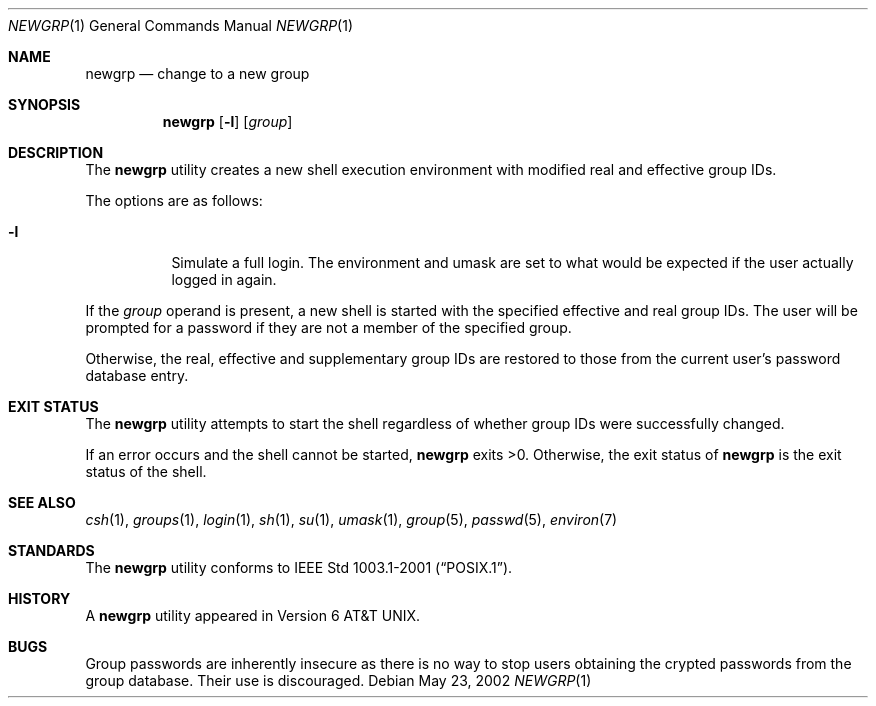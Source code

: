 .\" Copyright (c) 2002 Tim J. Robbins.
.\" All rights reserved.
.\"
.\" Redistribution and use in source and binary forms, with or without
.\" modification, are permitted provided that the following conditions
.\" are met:
.\" 1. Redistributions of source code must retain the above copyright
.\"    notice, this list of conditions and the following disclaimer.
.\" 2. Redistributions in binary form must reproduce the above copyright
.\"    notice, this list of conditions and the following disclaimer in the
.\"    documentation and/or other materials provided with the distribution.
.\"
.\" THIS SOFTWARE IS PROVIDED BY THE AUTHOR AND CONTRIBUTORS ``AS IS'' AND
.\" ANY EXPRESS OR IMPLIED WARRANTIES, INCLUDING, BUT NOT LIMITED TO, THE
.\" IMPLIED WARRANTIES OF MERCHANTABILITY AND FITNESS FOR A PARTICULAR PURPOSE
.\" ARE DISCLAIMED.  IN NO EVENT SHALL THE AUTHOR OR CONTRIBUTORS BE LIABLE
.\" FOR ANY DIRECT, INDIRECT, INCIDENTAL, SPECIAL, EXEMPLARY, OR CONSEQUENTIAL
.\" DAMAGES (INCLUDING, BUT NOT LIMITED TO, PROCUREMENT OF SUBSTITUTE GOODS
.\" OR SERVICES; LOSS OF USE, DATA, OR PROFITS; OR BUSINESS INTERRUPTION)
.\" HOWEVER CAUSED AND ON ANY THEORY OF LIABILITY, WHETHER IN CONTRACT, STRICT
.\" LIABILITY, OR TORT (INCLUDING NEGLIGENCE OR OTHERWISE) ARISING IN ANY WAY
.\" OUT OF THE USE OF THIS SOFTWARE, EVEN IF ADVISED OF THE POSSIBILITY OF
.\" SUCH DAMAGE.
.\"
.\" $FreeBSD: src/usr.bin/newgrp/newgrp.1,v 1.3.16.1 2008/10/02 02:57:24 kensmith Exp $
.\"
.Dd May 23, 2002
.Dt NEWGRP 1
.Os
.Sh NAME
.Nm newgrp
.Nd change to a new group
.Sh SYNOPSIS
.Nm
.Op Fl l
.Op Ar group
.Sh DESCRIPTION
The
.Nm
utility creates a new shell execution environment with modified
real and effective group IDs.
.Pp
The options are as follows:
.Bl -tag -width indent
.It Fl l
Simulate a full login.
The environment and umask are set to what would be expected if the user
actually logged in again.
.El
.Pp
If the
.Ar group
operand is present, a new shell is started with the specified effective
and real group IDs.
The user will be prompted for a password if they are not a member of the
specified group.
.Pp
Otherwise, the real, effective and supplementary group IDs are restored to
those from the current user's password database entry.
.Sh EXIT STATUS
The
.Nm
utility attempts to start the shell regardless of whether group IDs
were successfully changed.
.Pp
If an error occurs and the shell cannot be started,
.Nm
exits >0.
Otherwise, the exit status of
.Nm
is the exit status of the shell.
.Sh SEE ALSO
.Xr csh 1 ,
.Xr groups 1 ,
.Xr login 1 ,
.Xr sh 1 ,
.Xr su 1 ,
.Xr umask 1 ,
.Xr group 5 ,
.Xr passwd 5 ,
.Xr environ 7
.Sh STANDARDS
The
.Nm
utility conforms to
.St -p1003.1-2001 .
.Sh HISTORY
A
.Nm
utility appeared in
.At v6 .
.Sh BUGS
Group passwords are inherently insecure as there is no way to stop
users obtaining the crypted passwords from the group database.
Their use is discouraged.

